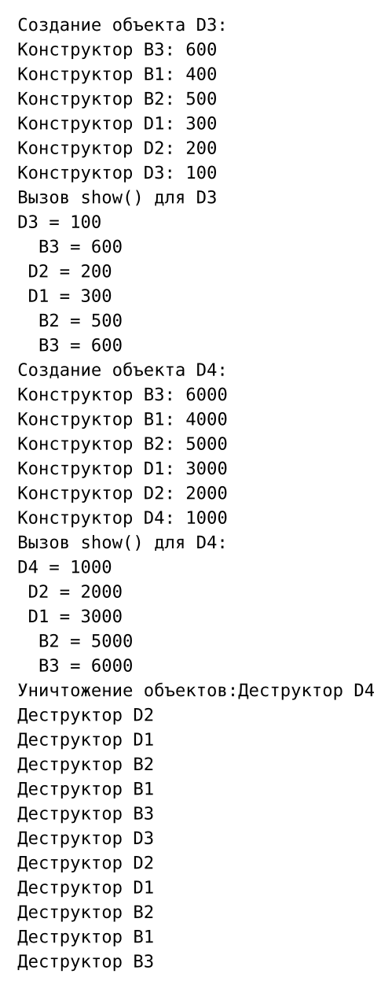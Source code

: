 #set page(width: auto, height: auto, margin: 1em)
#set text(font: "JetBrains Mono", size: 10pt)

```
Создание объекта D3:
Конструктор B3: 600
Конструктор B1: 400
Конструктор B2: 500
Конструктор D1: 300
Конструктор D2: 200
Конструктор D3: 100
Вызов show() для D3
D3 = 100
  B3 = 600
 D2 = 200
 D1 = 300
  B2 = 500
  B3 = 600
Создание объекта D4:
Конструктор B3: 6000
Конструктор B1: 4000
Конструктор B2: 5000
Конструктор D1: 3000
Конструктор D2: 2000
Конструктор D4: 1000
Вызов show() для D4:
D4 = 1000
 D2 = 2000
 D1 = 3000
  B2 = 5000
  B3 = 6000
Уничтожение объектов:Деструктор D4
Деструктор D2
Деструктор D1
Деструктор B2
Деструктор B1
Деструктор B3
Деструктор D3
Деструктор D2
Деструктор D1
Деструктор B2
Деструктор B1
Деструктор B3
```